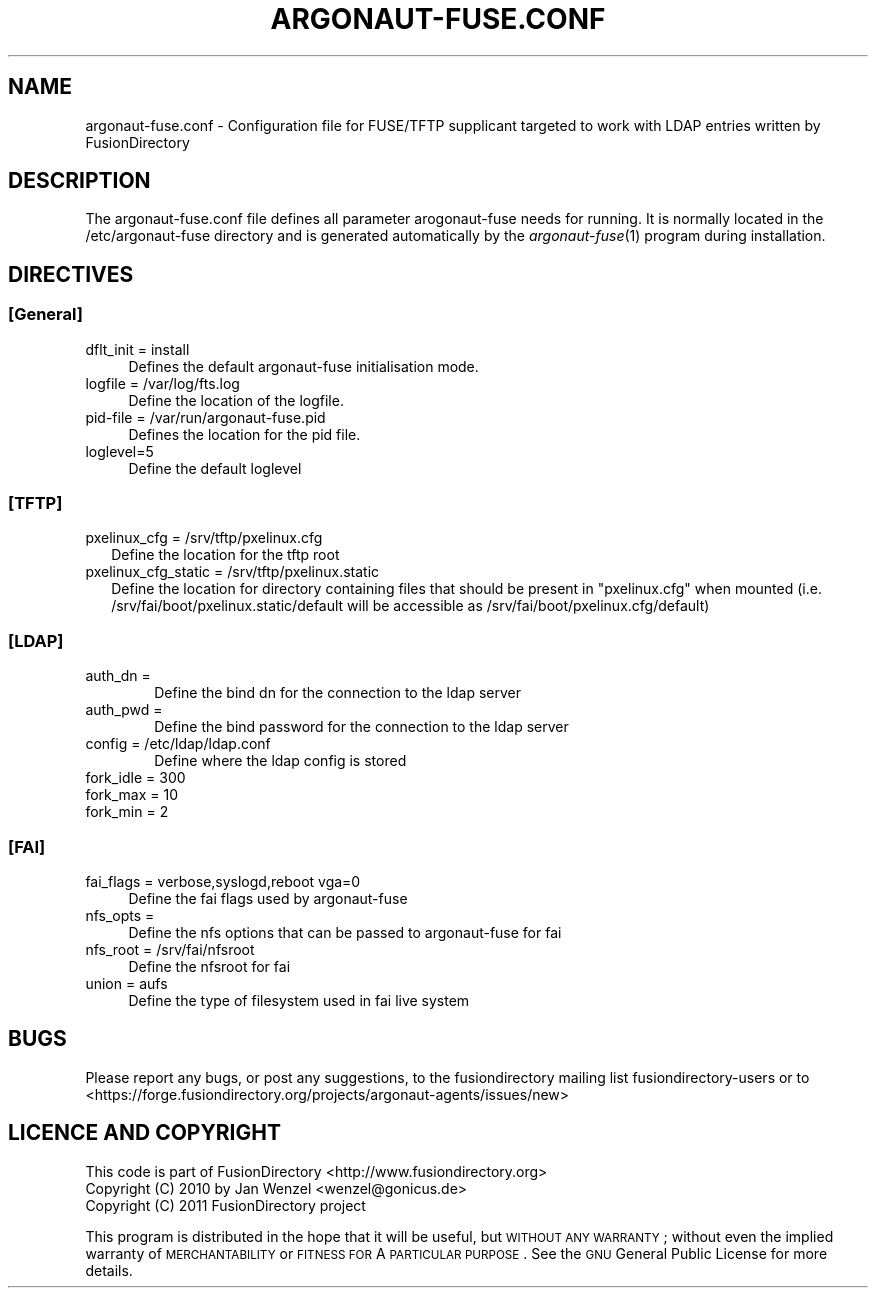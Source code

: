 .\" Automatically generated by Pod::Man 2.1801 (Pod::Simple 3.07)
.\"
.\" Standard preamble:
.\" ========================================================================
.de Sp \" Vertical space (when we can't use .PP)
.if t .sp .5v
.if n .sp
..
.de Vb \" Begin verbatim text
.ft CW
.nf
.ne \\$1
..
.de Ve \" End verbatim text
.ft R
.fi
..
.\" Set up some character translations and predefined strings.  \*(-- will
.\" give an unbreakable dash, \*(PI will give pi, \*(L" will give a left
.\" double quote, and \*(R" will give a right double quote.  \*(C+ will
.\" give a nicer C++.  Capital omega is used to do unbreakable dashes and
.\" therefore won't be available.  \*(C` and \*(C' expand to `' in nroff,
.\" nothing in troff, for use with C<>.
.tr \(*W-
.ds C+ C\v'-.1v'\h'-1p'\s-2+\h'-1p'+\s0\v'.1v'\h'-1p'
.ie n \{\
.    ds -- \(*W-
.    ds PI pi
.    if (\n(.H=4u)&(1m=24u) .ds -- \(*W\h'-12u'\(*W\h'-12u'-\" diablo 10 pitch
.    if (\n(.H=4u)&(1m=20u) .ds -- \(*W\h'-12u'\(*W\h'-8u'-\"  diablo 12 pitch
.    ds L" ""
.    ds R" ""
.    ds C` ""
.    ds C' ""
'br\}
.el\{\
.    ds -- \|\(em\|
.    ds PI \(*p
.    ds L" ``
.    ds R" ''
'br\}
.\"
.\" Escape single quotes in literal strings from groff's Unicode transform.
.ie \n(.g .ds Aq \(aq
.el       .ds Aq '
.\"
.\" If the F register is turned on, we'll generate index entries on stderr for
.\" titles (.TH), headers (.SH), subsections (.SS), items (.Ip), and index
.\" entries marked with X<> in POD.  Of course, you'll have to process the
.\" output yourself in some meaningful fashion.
.ie \nF \{\
.    de IX
.    tm Index:\\$1\t\\n%\t"\\$2"
..
.    nr % 0
.    rr F
.\}
.el \{\
.    de IX
..
.\}
.\"
.\" Accent mark definitions (@(#)ms.acc 1.5 88/02/08 SMI; from UCB 4.2).
.\" Fear.  Run.  Save yourself.  No user-serviceable parts.
.    \" fudge factors for nroff and troff
.if n \{\
.    ds #H 0
.    ds #V .8m
.    ds #F .3m
.    ds #[ \f1
.    ds #] \fP
.\}
.if t \{\
.    ds #H ((1u-(\\\\n(.fu%2u))*.13m)
.    ds #V .6m
.    ds #F 0
.    ds #[ \&
.    ds #] \&
.\}
.    \" simple accents for nroff and troff
.if n \{\
.    ds ' \&
.    ds ` \&
.    ds ^ \&
.    ds , \&
.    ds ~ ~
.    ds /
.\}
.if t \{\
.    ds ' \\k:\h'-(\\n(.wu*8/10-\*(#H)'\'\h"|\\n:u"
.    ds ` \\k:\h'-(\\n(.wu*8/10-\*(#H)'\`\h'|\\n:u'
.    ds ^ \\k:\h'-(\\n(.wu*10/11-\*(#H)'^\h'|\\n:u'
.    ds , \\k:\h'-(\\n(.wu*8/10)',\h'|\\n:u'
.    ds ~ \\k:\h'-(\\n(.wu-\*(#H-.1m)'~\h'|\\n:u'
.    ds / \\k:\h'-(\\n(.wu*8/10-\*(#H)'\z\(sl\h'|\\n:u'
.\}
.    \" troff and (daisy-wheel) nroff accents
.ds : \\k:\h'-(\\n(.wu*8/10-\*(#H+.1m+\*(#F)'\v'-\*(#V'\z.\h'.2m+\*(#F'.\h'|\\n:u'\v'\*(#V'
.ds 8 \h'\*(#H'\(*b\h'-\*(#H'
.ds o \\k:\h'-(\\n(.wu+\w'\(de'u-\*(#H)/2u'\v'-.3n'\*(#[\z\(de\v'.3n'\h'|\\n:u'\*(#]
.ds d- \h'\*(#H'\(pd\h'-\w'~'u'\v'-.25m'\f2\(hy\fP\v'.25m'\h'-\*(#H'
.ds D- D\\k:\h'-\w'D'u'\v'-.11m'\z\(hy\v'.11m'\h'|\\n:u'
.ds th \*(#[\v'.3m'\s+1I\s-1\v'-.3m'\h'-(\w'I'u*2/3)'\s-1o\s+1\*(#]
.ds Th \*(#[\s+2I\s-2\h'-\w'I'u*3/5'\v'-.3m'o\v'.3m'\*(#]
.ds ae a\h'-(\w'a'u*4/10)'e
.ds Ae A\h'-(\w'A'u*4/10)'E
.    \" corrections for vroff
.if v .ds ~ \\k:\h'-(\\n(.wu*9/10-\*(#H)'\s-2\u~\d\s+2\h'|\\n:u'
.if v .ds ^ \\k:\h'-(\\n(.wu*10/11-\*(#H)'\v'-.4m'^\v'.4m'\h'|\\n:u'
.    \" for low resolution devices (crt and lpr)
.if \n(.H>23 .if \n(.V>19 \
\{\
.    ds : e
.    ds 8 ss
.    ds o a
.    ds d- d\h'-1'\(ga
.    ds D- D\h'-1'\(hy
.    ds th \o'bp'
.    ds Th \o'LP'
.    ds ae ae
.    ds Ae AE
.\}
.rm #[ #] #H #V #F C
.\" ========================================================================
.\"
.IX Title "ARGONAUT-FUSE.CONF 1"
.TH ARGONAUT-FUSE.CONF 1 "2011-08-23" "Argonaut 1.0" "Argonaut Documentation"
.\" For nroff, turn off justification.  Always turn off hyphenation; it makes
.\" way too many mistakes in technical documents.
.if n .ad l
.nh
.SH "NAME"
argonaut\-fuse.conf \- Configuration file for FUSE/TFTP supplicant targeted to work with LDAP entries written by FusionDirectory
.SH "DESCRIPTION"
.IX Header "DESCRIPTION"
The argonaut\-fuse.conf file defines all parameter arogonaut-fuse needs for running. It is normally located in the /etc/argonaut\-fuse directory and 
is 
generated automatically by the \fIargonaut\-fuse\fR\|(1) program during installation.
.SH "DIRECTIVES"
.IX Header "DIRECTIVES"
.SS "[General]"
.IX Subsection "[General]"
.IP "dflt_init = install" 4
.IX Item "dflt_init = install"
Defines the default argonaut-fuse initialisation mode.
.IP "logfile = /var/log/fts.log" 4
.IX Item "logfile = /var/log/fts.log"
Define the location of the logfile.
.IP "pid-file = /var/run/argonaut\-fuse.pid" 4
.IX Item "pid-file = /var/run/argonaut-fuse.pid"
Defines the location for the pid file.
.IP "loglevel=5" 4
.IX Item "loglevel=5"
Define the default loglevel
.SS "[\s-1TFTP\s0]"
.IX Subsection "[TFTP]"
.IP "pxelinux_cfg = /srv/tftp/pxelinux.cfg" 2
.IX Item "pxelinux_cfg = /srv/tftp/pxelinux.cfg"
Define the location for the tftp root
.IP "pxelinux_cfg_static = /srv/tftp/pxelinux.static" 2
.IX Item "pxelinux_cfg_static = /srv/tftp/pxelinux.static"
Define the location for directory containing files that should be present in \*(L"pxelinux.cfg\*(R" when mounted (i.e. /srv/fai/boot/pxelinux.static/default will be accessible as /srv/fai/boot/pxelinux.cfg/default)
.SS "[\s-1LDAP\s0]"
.IX Subsection "[LDAP]"
.IP "auth_dn =" 6
.IX Item "auth_dn ="
Define the bind dn for the connection to the ldap server
.IP "auth_pwd =" 6
.IX Item "auth_pwd ="
Define the bind password for the connection to the ldap server
.IP "config = /etc/ldap/ldap.conf" 6
.IX Item "config = /etc/ldap/ldap.conf"
Define where the ldap config is stored
.IP "fork_idle = 300" 6
.IX Item "fork_idle = 300"
.PD 0
.IP "fork_max = 10" 6
.IX Item "fork_max = 10"
.IP "fork_min = 2" 6
.IX Item "fork_min = 2"
.PD
.SS "[\s-1FAI\s0]"
.IX Subsection "[FAI]"
.IP "fai_flags = verbose,syslogd,reboot vga=0" 4
.IX Item "fai_flags = verbose,syslogd,reboot vga=0"
Define the fai flags used by argonaut-fuse
.IP "nfs_opts =" 4
.IX Item "nfs_opts ="
Define the nfs options that can be passed to argonaut-fuse for fai
.IP "nfs_root = /srv/fai/nfsroot" 4
.IX Item "nfs_root = /srv/fai/nfsroot"
Define the nfsroot for fai
.IP "union = aufs" 4
.IX Item "union = aufs"
Define the type of filesystem used in fai live system
.SH "BUGS"
.IX Header "BUGS"
Please report any bugs, or post any suggestions, to the fusiondirectory mailing list fusiondirectory-users or to
<https://forge.fusiondirectory.org/projects/argonaut\-agents/issues/new>
.SH "LICENCE AND COPYRIGHT"
.IX Header "LICENCE AND COPYRIGHT"
This code is part of FusionDirectory <http://www.fusiondirectory.org>
.IP "Copyright (C) 2010 by Jan Wenzel <wenzel@gonicus.de>" 2
.IX Item "Copyright (C) 2010 by Jan Wenzel <wenzel@gonicus.de>"
.PD 0
.IP "Copyright (C) 2011 FusionDirectory project" 2
.IX Item "Copyright (C) 2011 FusionDirectory project"
.PD
.PP
This program is distributed in the hope that it will be useful,
but \s-1WITHOUT\s0 \s-1ANY\s0 \s-1WARRANTY\s0; without even the implied warranty of
\&\s-1MERCHANTABILITY\s0 or \s-1FITNESS\s0 \s-1FOR\s0 A \s-1PARTICULAR\s0 \s-1PURPOSE\s0.  See the
\&\s-1GNU\s0 General Public License for more details.
